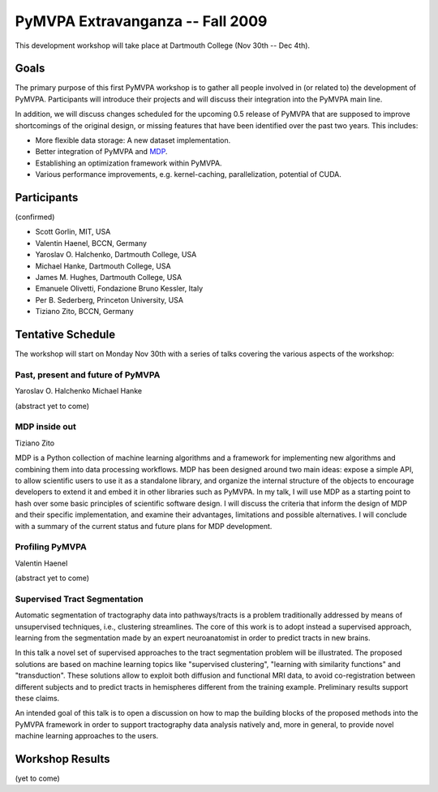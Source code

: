 .. -*- mode: rst; fill-column: 78 -*-
.. ex: set sts=4 ts=4 sw=4 et tw=79:
  ### ### ### ### ### ### ### ### ### ### ### ### ### ### ### ### ### ### ###
  #
  #   See COPYING file distributed along with the PyMVPA package for the
  #   copyright and license terms.
  #
  ### ### ### ### ### ### ### ### ### ### ### ### ### ### ### ### ### ### ###


.. _chap_workshop_2009fall:

*********************************
PyMVPA Extravanganza -- Fall 2009
*********************************

This development workshop will take place at Dartmouth College (Nov 30th -- Dec
4th).


Goals
=====

The primary purpose of this first PyMVPA workshop is to gather all people
involved in (or related to) the development of PyMVPA. Participants will
introduce their projects and will discuss their integration into the PyMVPA
main line.

In addition, we will discuss changes scheduled for the upcoming 0.5 release of
PyMVPA that are supposed to improve shortcomings of the original design, or
missing features that have been identified over the past two years. This
includes:

* More flexible data storage: A new dataset implementation.
* Better integration of PyMVPA and MDP_.
* Establishing an optimization framework within PyMVPA.
* Various performance improvements, e.g. kernel-caching, parallelization,
  potential of CUDA.

.. _MDP: http://mdp-toolkit.sourceforge.net/


Participants
============

(confirmed)

* Scott Gorlin, MIT, USA
* Valentin Haenel, BCCN, Germany
* Yaroslav O. Halchenko, Dartmouth College, USA
* Michael Hanke, Dartmouth College, USA
* James M. Hughes, Dartmouth College, USA
* Emanuele Olivetti, Fondazione Bruno Kessler, Italy
* Per B. Sederberg, Princeton University, USA
* Tiziano Zito, BCCN, Germany


Tentative Schedule
==================

The workshop will start on Monday Nov 30th with a series of talks covering the
various aspects of the workshop:


Past, present and future of PyMVPA
----------------------------------

Yaroslav O. Halchenko
Michael Hanke

(abstract yet to come)


MDP inside out
--------------

Tiziano Zito

MDP is a Python collection of machine learning algorithms and a framework
for implementing new algorithms and combining them into data processing
workflows. MDP has been designed around two main ideas: expose a simple
API, to allow scientific users to use it as a standalone library, and
organize the internal structure of the objects to encourage developers to
extend it and embed it in other libraries such as PyMVPA. In my talk, I
will use MDP as a starting point to hash over some basic principles of
scientific software design. I will discuss the criteria that inform the
design of MDP and their specific implementation, and examine their
advantages, limitations and possible alternatives. I will conclude with a
summary of the current status and future plans for MDP development.


Profiling PyMVPA
----------------

Valentin Haenel

(abstract yet to come)


Supervised Tract Segmentation
-----------------------------

Automatic segmentation of tractography data into pathways/tracts is a
problem traditionally addressed by means of unsupervised techniques,
i.e., clustering streamlines. The core of this work is to adopt
instead a supervised approach, learning from the segmentation made by
an expert neuroanatomist in order to predict tracts in new brains.

In this talk a novel set of supervised approaches to the tract
segmentation problem will be illustrated. The proposed solutions are
based on machine learning topics like "supervised clustering",
"learning with similarity functions" and "transduction". These
solutions allow to exploit both diffusion and functional MRI data, to
avoid co-registration between different subjects and to predict tracts
in hemispheres different from the training example. Preliminary
results support these claims.

An intended goal of this talk is to open a discussion on how to map
the building blocks of the proposed methods into the PyMVPA framework
in order to support tractography data analysis natively and, more in
general, to provide novel machine learning approaches to the users.


.. CUDA for world-domination (Per)

.. Educating PyMVPA for faster ML-analyses (Scott)


Workshop Results
================

(yet to come)
